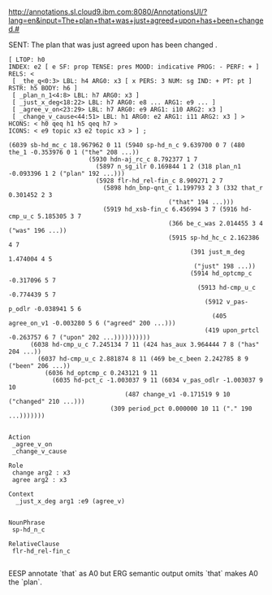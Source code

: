 
http://annotations.sl.cloud9.ibm.com:8080/AnnotationsUI/?lang=en&input=The+plan+that+was+just+agreed+upon+has+been+changed.#

SENT: The plan that was just agreed upon has been changed .

#+BEGIN_EXAMPLE
[ LTOP: h0
INDEX: e2 [ e SF: prop TENSE: pres MOOD: indicative PROG: - PERF: + ]
RELS: < 
 [ _the_q<0:3> LBL: h4 ARG0: x3 [ x PERS: 3 NUM: sg IND: + PT: pt ] RSTR: h5 BODY: h6 ]
 [ _plan_n_1<4:8> LBL: h7 ARG0: x3 ]
 [ _just_x_deg<18:22> LBL: h7 ARG0: e8 ... ARG1: e9 ... ]
 [ _agree_v_on<23:29> LBL: h7 ARG0: e9 ARG1: i10 ARG2: x3 ]
 [ _change_v_cause<44:51> LBL: h1 ARG0: e2 ARG1: i11 ARG2: x3 ] >
HCONS: < h0 qeq h1 h5 qeq h7 >
ICONS: < e9 topic x3 e2 topic x3 > ] ;  

(6039 sb-hd_mc_c 18.967962 0 11 (5940 sp-hd_n_c 9.639700 0 7 (480 the_1 -0.353976 0 1 ("the" 208 ...))
				      (5930 hdn-aj_rc_c 8.792377 1 7
					    (5897 n_sg_ilr 0.169844 1 2 (318 plan_n1 -0.093396 1 2 ("plan" 192 ...)))
					    (5928 flr-hd_rel-fin_c 8.909271 2 7
						  (5898 hdn_bnp-qnt_c 1.199793 2 3 (332 that_r 0.301452 2 3
											("that" 194 ...)))
						  (5919 hd_xsb-fin_c 6.456994 3 7 (5916 hd-cmp_u_c 5.185305 3 7
											(366 be_c_was 2.014455 3 4 ("was" 196 ...))
											(5915 sp-hd_hc_c 2.162386 4 7
											      (391 just_m_deg 1.474004 4 5
												   ("just" 198 ...))
											      (5914 hd_optcmp_c -0.317096 5 7
												    (5913 hd-cmp_u_c -0.774439 5 7
													  (5912 v_pas-p_odlr -0.038941 5 6
														(405 agree_on_v1 -0.003280 5 6 ("agreed" 200 ...)))
													  (419 upon_prtcl -0.263757 6 7 ("upon" 202 ...))))))))))
      (6038 hd-cmp_u_c 7.245134 7 11 (424 has_aux 3.964444 7 8 ("has" 204 ...))
	    (6037 hd-cmp_u_c 2.881874 8 11 (469 be_c_been 2.242785 8 9 ("been" 206 ...))
		  (6036 hd_optcmp_c 0.243121 9 11
			(6035 hd-pct_c -1.003037 9 11 (6034 v_pas_odlr -1.003037 9 10
							    (487 change_v1 -0.171519 9 10 ("changed" 210 ...)))
							(309 period_pct 0.000000 10 11 ("." 190 ...)))))))


Action
 _agree_v_on 
 _change_v_cause

Role
 change arg2 : x3
 agree arg2 : x3

Context
  _just_x_deg arg1 :e9 (agree_v)


NounPhrase
 sp-hd_n_c

RelativeClause
 flr-hd_rel-fin_c

#+END_EXAMPLE

EESP annotate `that` as A0 but ERG semantic output omits `that` makes A0 the `plan`. 
